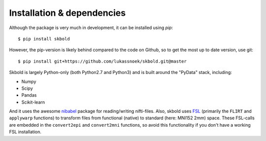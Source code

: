 Installation & dependencies
---------------------------

Although the package is very much in development, it can be installed using
*pip*::

	$ pip install skbold

However, the pip-version is likely behind compared to the code on Github, so to
get the most up to date version, use git::

	$ pip install git+https://github.com/lukassnoek/skbold.git@master

Skbold is largely Python-only (both Python2.7 and Python3) and is built
around the "PyData" stack, including:

* Numpy
* Scipy
* Pandas
* Scikit-learn

And it uses the awesome `nibabel <http://nipy.org/nibabel/>`_ package
for reading/writing nifti-files. Also, skbold uses
`FSL <https://fsl.fmrib.ox.ac.uk>`_ (primarily the ``FLIRT`` and ``applywarp``
functions) to transform files from functional (native) to standard
(here: MNI152 2mm) space. These FSL-calls are embedded in the ``convert2epi``
and ``convert2mni`` functions, so avoid this functionality if you don't have
a working FSL installation.
